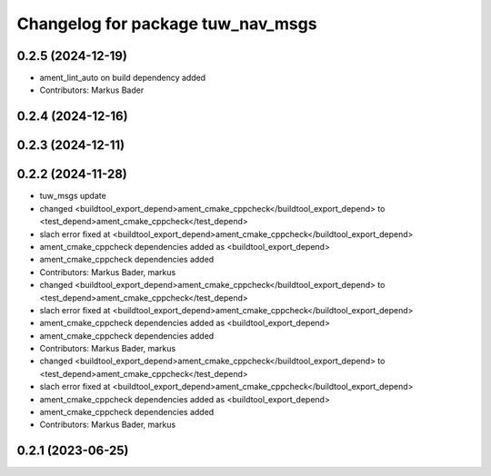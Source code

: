 ^^^^^^^^^^^^^^^^^^^^^^^^^^^^^^^^^^
Changelog for package tuw_nav_msgs
^^^^^^^^^^^^^^^^^^^^^^^^^^^^^^^^^^

0.2.5 (2024-12-19)
------------------
* ament_lint_auto on build dependency added
* Contributors: Markus Bader

0.2.4 (2024-12-16)
------------------

0.2.3 (2024-12-11)
------------------

0.2.2 (2024-11-28)
------------------
* tuw_msgs update
* changed <buildtool_export_depend>ament_cmake_cppcheck</buildtool_export_depend> to <test_depend>ament_cmake_cppcheck</test_depend>
* slach error fixed at <buildtool_export_depend>ament_cmake_cppcheck</buildtool_export_depend>
* ament_cmake_cppcheck dependencies added as <buildtool_export_depend>
* ament_cmake_cppcheck dependencies added
* Contributors: Markus Bader, markus

* changed <buildtool_export_depend>ament_cmake_cppcheck</buildtool_export_depend> to <test_depend>ament_cmake_cppcheck</test_depend>
* slach error fixed at <buildtool_export_depend>ament_cmake_cppcheck</buildtool_export_depend>
* ament_cmake_cppcheck dependencies added as <buildtool_export_depend>
* ament_cmake_cppcheck dependencies added
* Contributors: Markus Bader, markus

* changed <buildtool_export_depend>ament_cmake_cppcheck</buildtool_export_depend> to <test_depend>ament_cmake_cppcheck</test_depend>
* slach error fixed at <buildtool_export_depend>ament_cmake_cppcheck</buildtool_export_depend>
* ament_cmake_cppcheck dependencies added as <buildtool_export_depend>
* ament_cmake_cppcheck dependencies added
* Contributors: Markus Bader, markus

0.2.1 (2023-06-25)
------------------
